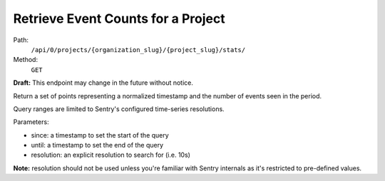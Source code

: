 .. this file is auto generated. do not edit

Retrieve Event Counts for a Project
===================================

Path:
 ``/api/0/projects/{organization_slug}/{project_slug}/stats/``
Method:
 ``GET``

**Draft:** This endpoint may change in the future without notice.

Return a set of points representing a normalized timestamp and the
number of events seen in the period.

Query ranges are limited to Sentry's configured time-series
resolutions.

Parameters:

- since: a timestamp to set the start of the query
- until: a timestamp to set the end of the query
- resolution: an explicit resolution to search for (i.e. 10s)

**Note:** resolution should not be used unless you're familiar
with Sentry internals as it's restricted to pre-defined values.
